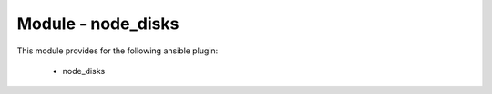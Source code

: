 ===================
Module - node_disks
===================


This module provides for the following ansible plugin:

    * node_disks


.. ansibleautoplugin::
   :module: library/node_disks.py
   :documentation: true
   :examples: true
